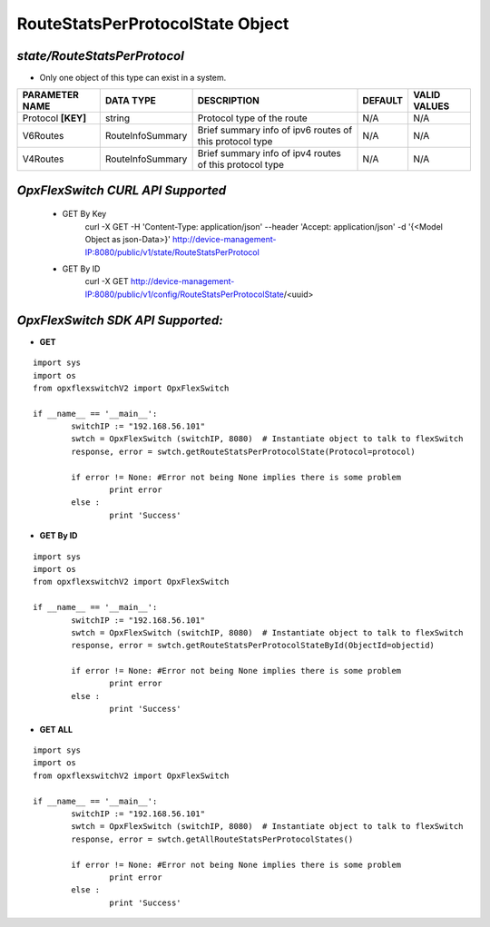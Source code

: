 RouteStatsPerProtocolState Object
=============================================================

*state/RouteStatsPerProtocol*
------------------------------------

- Only one object of this type can exist in a system.

+--------------------+------------------+--------------------------------+-------------+------------------+
| **PARAMETER NAME** |  **DATA TYPE**   |        **DESCRIPTION**         | **DEFAULT** | **VALID VALUES** |
+--------------------+------------------+--------------------------------+-------------+------------------+
| Protocol **[KEY]** | string           | Protocol type of the route     | N/A         | N/A              |
+--------------------+------------------+--------------------------------+-------------+------------------+
| V6Routes           | RouteInfoSummary | Brief summary info of ipv6     | N/A         | N/A              |
|                    |                  | routes of this protocol type   |             |                  |
+--------------------+------------------+--------------------------------+-------------+------------------+
| V4Routes           | RouteInfoSummary | Brief summary info of ipv4     | N/A         | N/A              |
|                    |                  | routes of this protocol type   |             |                  |
+--------------------+------------------+--------------------------------+-------------+------------------+



*OpxFlexSwitch CURL API Supported*
------------------------------------

	- GET By Key
		 curl -X GET -H 'Content-Type: application/json' --header 'Accept: application/json' -d '{<Model Object as json-Data>}' http://device-management-IP:8080/public/v1/state/RouteStatsPerProtocol
	- GET By ID
		 curl -X GET http://device-management-IP:8080/public/v1/config/RouteStatsPerProtocolState/<uuid>


*OpxFlexSwitch SDK API Supported:*
------------------------------------



- **GET**


::

	import sys
	import os
	from opxflexswitchV2 import OpxFlexSwitch

	if __name__ == '__main__':
		switchIP := "192.168.56.101"
		swtch = OpxFlexSwitch (switchIP, 8080)  # Instantiate object to talk to flexSwitch
		response, error = swtch.getRouteStatsPerProtocolState(Protocol=protocol)

		if error != None: #Error not being None implies there is some problem
			print error
		else :
			print 'Success'


- **GET By ID**


::

	import sys
	import os
	from opxflexswitchV2 import OpxFlexSwitch

	if __name__ == '__main__':
		switchIP := "192.168.56.101"
		swtch = OpxFlexSwitch (switchIP, 8080)  # Instantiate object to talk to flexSwitch
		response, error = swtch.getRouteStatsPerProtocolStateById(ObjectId=objectid)

		if error != None: #Error not being None implies there is some problem
			print error
		else :
			print 'Success'




- **GET ALL**


::

	import sys
	import os
	from opxflexswitchV2 import OpxFlexSwitch

	if __name__ == '__main__':
		switchIP := "192.168.56.101"
		swtch = OpxFlexSwitch (switchIP, 8080)  # Instantiate object to talk to flexSwitch
		response, error = swtch.getAllRouteStatsPerProtocolStates()

		if error != None: #Error not being None implies there is some problem
			print error
		else :
			print 'Success'


